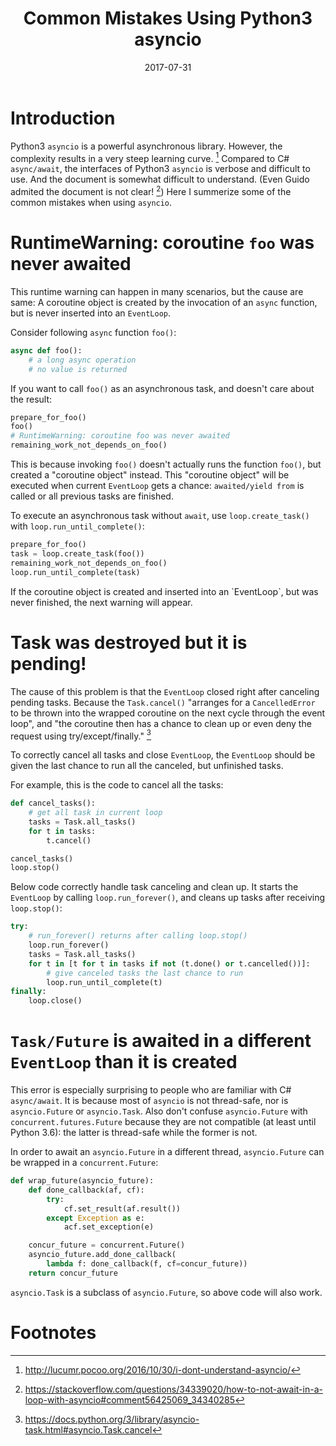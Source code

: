 #+TITLE: Common Mistakes Using Python3 asyncio

#+DATE: 2017-07-31
#+EXPORT_FILE_NAME: 2017-07-31-common-mistakes-using-python3-asyncio
#+FILETAGS: :test:

* Introduction

  Python3 =asyncio= is a powerful asynchronous library. 
  However, the complexity results in a very steep learning curve. [fn:i-dont-understand-asyncio]
  Compared to C# =async/await=,
  the interfaces of Python3 =asyncio= is verbose and difficult to use.
  And the document is somewhat difficult to understand. 
  (Even Guido admited the document is not clear! [fn:guido]) 
  Here I summerize some of the common mistakes when
  using =asyncio=.

* RuntimeWarning: coroutine =foo= was never awaited

  This runtime warning can happen in many scenarios, but the cause are same: 
  A coroutine object is created by the invocation of an =async= function, but is never inserted into an =EventLoop=.

  Consider following =async= function =foo()=:

  #+BEGIN_SRC python
  async def foo():
      # a long async operation
      # no value is returned
  #+END_SRC

  If you want to call =foo()= as an asynchronous task, and doesn't care about the result:

  #+BEGIN_SRC python
  prepare_for_foo()
  foo()						
  # RuntimeWarning: coroutine foo was never awaited
  remaining_work_not_depends_on_foo()
  #+END_SRC

  This is because invoking =foo()= doesn't actually runs the function =foo()=, but created a "coroutine object" instead. 
  This "coroutine object" will be executed when current =EventLoop= gets a chance: =awaited/yield from= is called or all previous tasks are finished.

  To execute an asynchronous task without =await=, use =loop.create_task()= with =loop.run_until_complete()=:

  #+BEGIN_SRC python
  prepare_for_foo()
  task = loop.create_task(foo())
  remaining_work_not_depends_on_foo()
  loop.run_until_complete(task)
  #+END_SRC

  If the coroutine object is created and inserted into an `EventLoop`, but was never finished, the next warning will appear.

* Task was destroyed but it is pending!

  The cause of this problem is that the =EventLoop= closed right after canceling pending tasks. 
  Because the =Task.cancel()= "arranges for a =CancelledError= to be thrown into the wrapped coroutine on the next cycle through the event loop", 
  and "the coroutine then has a chance to clean up or even deny the request using try/except/finally." [fn:doc-task-cancel]

  To correctly cancel all tasks and close =EventLoop=, the =EventLoop= should be given the last chance to run all the canceled, but unfinished tasks.

  For example, this is the code to cancel all the tasks:

  #+BEGIN_SRC python
  def cancel_tasks():
      # get all task in current loop
      tasks = Task.all_tasks()           
      for t in tasks:
          t.cancel()

  cancel_tasks()
  loop.stop()
  #+END_SRC

  Below code correctly handle task canceling and clean up. It starts the =EventLoop= by calling =loop.run_forever()=, and cleans up tasks after receiving =loop.stop()=:

  #+BEGIN_SRC python
  try:
      # run_forever() returns after calling loop.stop()
      loop.run_forever()
      tasks = Task.all_tasks()
      for t in [t for t in tasks if not (t.done() or t.cancelled())]:
          # give canceled tasks the last chance to run
          loop.run_until_complete(t)
  finally:
      loop.close()
  #+END_SRC

* =Task/Future= is awaited in a different =EventLoop= than it is created

  This error is especially surprising to people who are familiar with C# =async/await=. It is because most of =asyncio= is not thread-safe, nor is =asyncio.Future= or =asyncio.Task=.
  Also don't confuse =asyncio.Future= with =concurrent.futures.Future= because they are not compatible (at least until Python 3.6): 
  the latter is thread-safe while the former is not.

  In order to await an =asyncio.Future= in a different thread, =asyncio.Future= can be wrapped in a =concurrent.Future=:

  #+BEGIN_SRC python
  def wrap_future(asyncio_future):
      def done_callback(af, cf):
          try:
              cf.set_result(af.result())
          except Exception as e:
              acf.set_exception(e)

      concur_future = concurrent.Future()
      asyncio_future.add_done_callback(
          lambda f: done_callback(f, cf=concur_future))
      return concur_future
  #+END_SRC

  =asyncio.Task= is a subclass of =asyncio.Future=, so above code will also work.

* Footnotes

[fn:doc-task-cancel] https://docs.python.org/3/library/asyncio-task.html#asyncio.Task.cancel

[fn:guido] https://stackoverflow.com/questions/34339020/how-to-not-await-in-a-loop-with-asyncio#comment56425069_34340285

[fn:i-dont-understand-asyncio] http://lucumr.pocoo.org/2016/10/30/i-dont-understand-asyncio/
